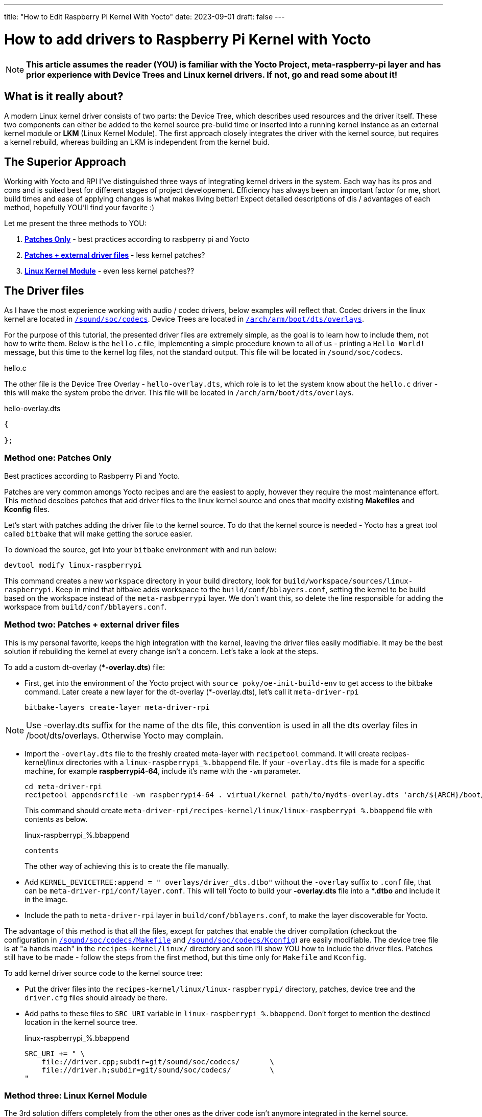 ---
title: "How to Edit Raspberry Pi Kernel With Yocto"
date: 2023-09-01
draft: false
---

= How to add drivers to Raspberry Pi Kernel with Yocto

NOTE: *This article assumes the reader (YOU) is familiar with the Yocto Project, meta-raspberry-pi layer and has prior experience with Device Trees and Linux kernel drivers. If not, go and read some about it!*

== What is it really about? 

A modern Linux kernel driver consists of two parts: the Device Tree, which describes used resources and the driver itself. 
These two components can either be added to the kernel source pre-build time or inserted into a running kernel instance as an external kernel module or *LKM* (Linux Kernel Module). 
The first approach closely integrates the driver with the kernel source, but requires a kernel rebuild, whereas building an LKM is independent from the kernel buid. 

== The Superior Approach

Working with Yocto and RPI I've distinguished three ways of integrating kernel drivers in the system. Each way has its pros and cons and is suited best for different stages of project developement. Efficiency has always been an important factor for me, short build times and ease of applying changes is what makes living better! Expect detailed descriptions of dis / advantages of each method, hopefully YOU'll find your favorite :)

Let me present the three methods to YOU:

. *<<method_1, Patches Only>>* - best practices according to rasbperry pi and Yocto 
. *<<method_2, Patches + external driver files>>* - less kernel patches?
. *<<method_3, Linux Kernel Module>>* - even less kernel patches??

== The Driver files

====
As I have the most experience working with audio / codec drivers, below examples will reflect that. 
Codec drivers in the linux kernel are located in https://github.com/raspberrypi/linux/tree/rpi-6.1.y/sound/soc/codecs[`/sound/soc/codecs`]. 
Device Trees are located in https://github.com/raspberrypi/linux/tree/rpi-6.1.y/arch/arm/boot/dts/overlays[`/arch/arm/boot/dts/overlays`]. 
====

For the purpose of this tutorial, the presented driver files are extremely simple, as the goal is to learn how to include them, not how to write them.
Below is the `hello.c` file, implementing a simple procedure known to all of us - printing a `Hello World!` message, but this time to the kernel log files, not the standard output. This file will be located in `/sound/soc/codecs`.

.hello.c
----
----

The other file is the Device Tree Overlay - `hello-overlay.dts`, which role is to let the system know about the `hello.c` driver - this will make the system probe the driver. This file will be located in `/arch/arm/boot/dts/overlays`.

.hello-overlay.dts
----
{

};
----

=== Method one: Patches Only [[method_1]]

Best practices according to Rasbperry Pi and Yocto.

Patches are very common amongs Yocto recipes and are the easiest to apply, however they require the most maintenance effort. This method descibes patches that add driver files to the linux kernel source and ones that modify existing *Makefiles* and *Kconfig* files.

Let's start with patches adding the driver file to the kernel source. To do that the kernel source is needed - Yocto has a great tool called `bitbake` that will make getting the soruce easier. 

To download the source, get into your `bitbake` environment with and run below:
[source, bash]
----
devtool modify linux-raspberrypi
----
This command creates a new `workspace` directory in your build directory, look for `build/workspace/sources/linux-raspberrypi`. Keep in mind that bitbake adds workspace to the `build/conf/bblayers.conf`, setting the kernel to be build based on the workspace instead of the `meta-rasbperrypi` layer. We don't want this, so delete the line responsible for adding the workspace from `build/conf/bblayers.conf`.

=== Method two: Patches + external driver files [[method_2]]

This is my personal favorite, keeps the high integration with the kernel, leaving the driver files easily modifiable. It may be the best solution if rebuilding the kernel at every change isn't a concern. Let's take a look at the steps. 

To add a custom dt-overlay (**-overlay.dts*) file:

* First, get into the environment of the Yocto project with `source poky/oe-init-build-env` to get access to the bitbake command. 
 Later create a new layer for the dt-overlay (*-overlay.dts), let's call it `meta-driver-rpi`
+
[source, bash]
----
bitbake-layers create-layer meta-driver-rpi
----

NOTE: Use -overlay.dts suffix for the name of the dts file, this convention is used in all the dts overlay files in /boot/dts/overlays. Otherwise Yocto may complain.

* Import the `-overlay.dts` file to the freshly created meta-layer with `recipetool` command. It will create recipes-kernel/linux directories with a `linux-raspberrypi_%.bbappend` file. 
If your `-overlay.dts` file is made for a specific machine, for example *raspberrypi4-64*, include it's name with the `-wm` parameter.
+
[source, bash]
----
cd meta-driver-rpi
recipetool appendsrcfile -wm raspberrypi4-64 . virtual/kernel path/to/mydts-overlay.dts 'arch/${ARCH}/boot/dts/overlays/mydts-overlay.dts'
----
+ 
This command should create `meta-driver-rpi/recipes-kernel/linux/linux-raspberrypi_%.bbappend` file with contents as below.
+
.linux-raspberrypi_%.bbappend
[source, bash]
----
contents
----
+
The other way of achieving this is to create the file manually.

* Add `KERNEL_DEVICETREE:append = " overlays/driver_dts.dtbo"` without the `-overlay` suffix to `.conf` file, that can be `meta-driver-rpi/conf/layer.conf`. This will tell Yocto to build your *-overlay.dts* file into a **.dtbo* and include it in the image.

* Include the path to `meta-driver-rpi` layer in `build/conf/bblayers.conf`, to make the layer discoverable for Yocto.

The advantage of this method is that all the files, except for patches that enable the driver compilation (checkout the configuration in https://github.com/raspberrypi/linux/blob/rpi-6.1.y/sound/soc/codecs/Makefile[`/sound/soc/codecs/Makefile`] and https://github.com/raspberrypi/linux/blob/rpi-6.1.y/sound/soc/codecs/Kconfig[`/sound/soc/codecs/Kconfig`]) are easily modifiable. The device tree file is at "a hands reach" in the `recipes-kernel/linux/` directory and soon I'll show YOU how to include the driver files. Patches still have to be made - follow the steps from the first method, but this time only for `Makefile` and `Kconfig`. 

To add kernel driver source code to the kernel source tree:

* Put the driver files into the `recipes-kernel/linux/linux-raspberrypi/` directory, patches, device tree and the `driver.cfg` files should already be there.
* Add paths to these files to `SRC_URI` variable in `linux-raspberrypi_%.bbappend`. Don't forget to mention the destined location in the kernel source tree.
+
.linux-raspberrypi_%.bbappend
[source, cpp]
----
SRC_URI += " \
    file://driver.cpp;subdir=git/sound/soc/codecs/       \
    file://driver.h;subdir=git/sound/soc/codecs/         \
"
----

=== Method three: Linux Kernel Module [[method_3]]

The 3rd solution differs completely from the other ones as the driver code isn't anymore integrated in the kernel source. 

== Enable the device tree on boot

Device Tree overlays are enabled when mentioned in the `/boot/config.txt` and just to make it easier, this can be set automatically. Add below line to the `layer.conf` of the `meta-driver-rpi` layer:

[source, cpp]
----
RPI_EXTRA_CONFIG:append = "\ndtoverlay=driver_dts\n"
----
It's convienent to have the Device Tree overlay enabled automatically by the meta-layer. 

Even less kernel patches??
